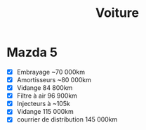 #+title: Voiture
* Mazda 5
  :PROPERTIES:
  :CUSTOM_ID: mazda-5
  :END:

- [X] Embrayage ~70 000km
- [X] Amortisseurs ~80 000km
- [X] Vidange 84 800km
- [X] Filtre à air 96 900km
- [X] Injecteurs à ~105k
- [X] Vidange 115 000km
- [X] courrier de distribution 145 000km
